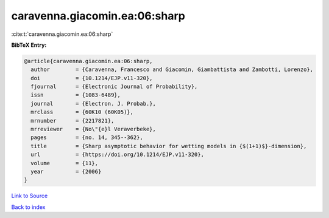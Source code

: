 caravenna.giacomin.ea:06:sharp
==============================

:cite:t:`caravenna.giacomin.ea:06:sharp`

**BibTeX Entry:**

.. code-block:: bibtex

   @article{caravenna.giacomin.ea:06:sharp,
     author        = {Caravenna, Francesco and Giacomin, Giambattista and Zambotti, Lorenzo},
     doi           = {10.1214/EJP.v11-320},
     fjournal      = {Electronic Journal of Probability},
     issn          = {1083-6489},
     journal       = {Electron. J. Probab.},
     mrclass       = {60K10 (60K05)},
     mrnumber      = {2217821},
     mrreviewer    = {No\"{e}l Veraverbeke},
     pages         = {no. 14, 345--362},
     title         = {Sharp asymptotic behavior for wetting models in {$(1+1)$}-dimension},
     url           = {https://doi.org/10.1214/EJP.v11-320},
     volume        = {11},
     year          = {2006}
   }

`Link to Source <https://doi.org/10.1214/EJP.v11-320},>`_


`Back to index <../By-Cite-Keys.html>`_
